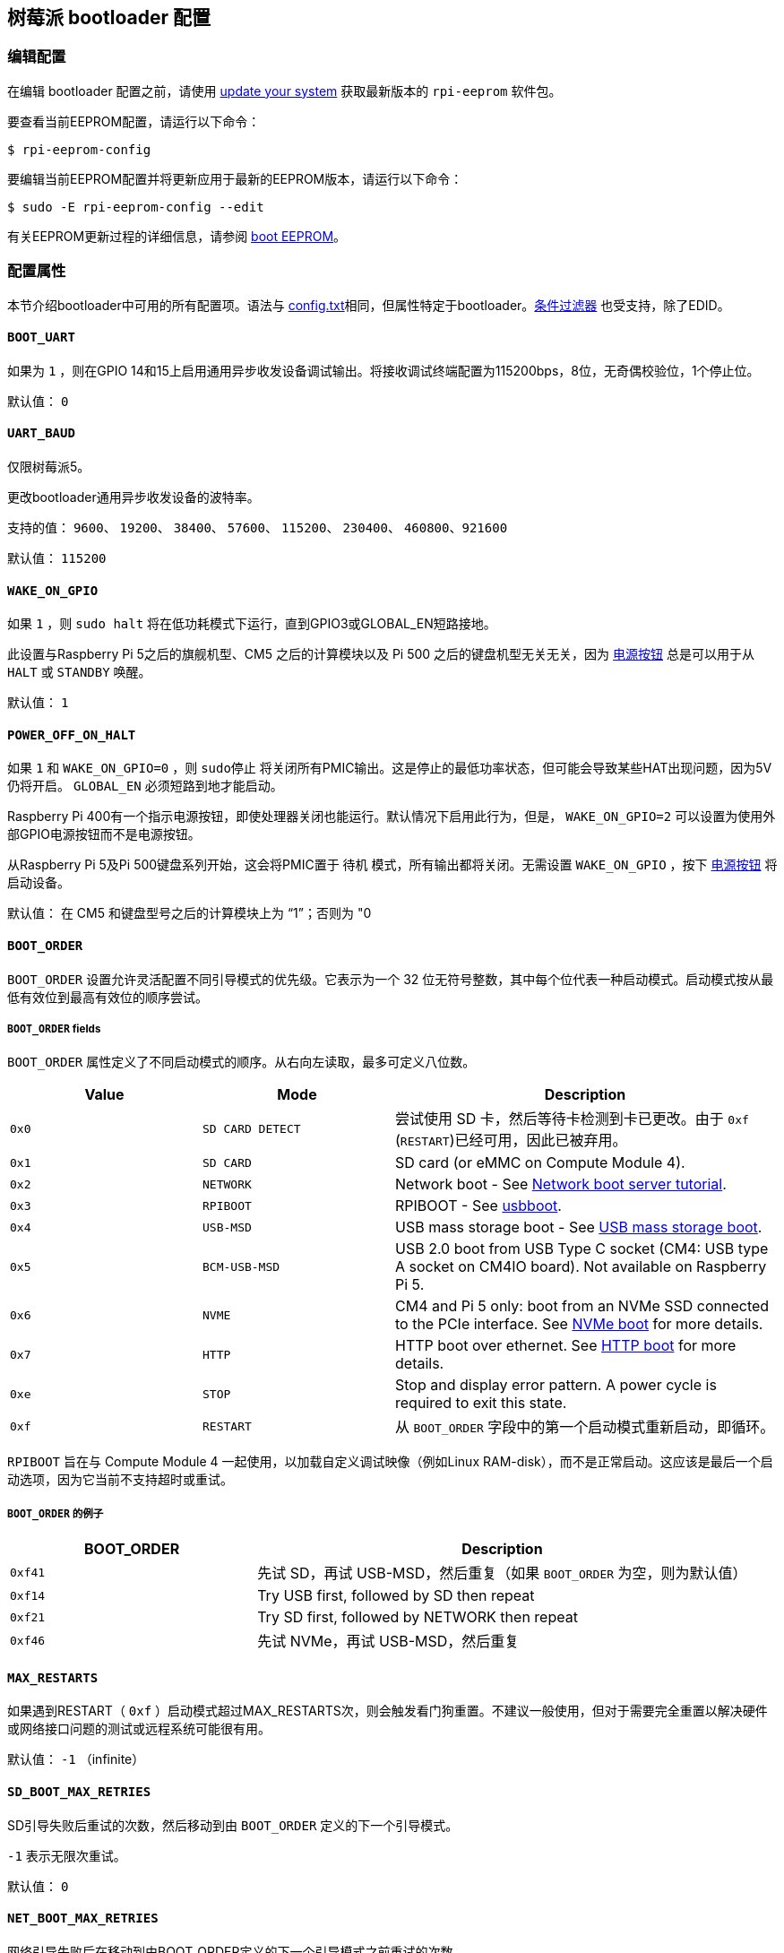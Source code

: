 [[raspberry-pi-bootloader-configuration]]
== 树莓派 bootloader 配置

[[editing-the-configuration]]
=== 编辑配置

在编辑 bootloader 配置之前，请使用  xref:os.adoc#update-software[update your system] 获取最新版本的 `rpi-eeprom` 软件包。

要查看当前EEPROM配置，请运行以下命令：

[source,console]
----
$ rpi-eeprom-config
----

要编辑当前EEPROM配置并将更新应用于最新的EEPROM版本，请运行以下命令：

[source,console]
----
$ sudo -E rpi-eeprom-config --edit
----

有关EEPROM更新过程的详细信息，请参阅 xref:raspberry-pi.adoc#raspberry-pi-boot-eeprom[boot EEPROM]。

[[configuration-properties]]
=== 配置属性

本节介绍bootloader中可用的所有配置项。语法与 xref:config_txt.adoc[config.txt]相同，但属性特定于bootloader。xref:config_txt.adoc#conditional-filters[条件过滤器] 也受支持，除了EDID。

[[BOOT_UART]]
==== `BOOT_UART` 

如果为 `1` ，则在GPIO 14和15上启用通用异步收发设备调试输出。将接收调试终端配置为115200bps，8位，无奇偶校验位，1个停止位。

默认值： `0` 

[[UART_BAUD]]
==== `UART_BAUD` 

仅限树莓派5。

更改bootloader通用异步收发设备的波特率。

支持的值： `9600`、 `19200`、 `38400`、 `57600`、 `115200`、 `230400`、 `460800`、`921600` 

默认值： `115200` 

[[WAKE_ON_GPIO]]
==== `WAKE_ON_GPIO` 

如果 `1` ，则 `sudo halt` 将在低功耗模式下运行，直到GPIO3或GLOBAL_EN短路接地。

此设置与Raspberry Pi 5之后的旗舰机型、CM5 之后的计算模块以及 Pi 500 之后的键盘机型无关无关，因为 xref:raspberry-pi.adoc#power-button[电源按钮] 总是可以用于从 `HALT` 或 `STANDBY` 唤醒。

默认值： `1` 

[[POWER_OFF_ON_HALT]]
==== `POWER_OFF_ON_HALT` 

如果 `1` 和 `WAKE_ON_GPIO=0` ，则 `sudo停止` 将关闭所有PMIC输出。这是停止的最低功率状态，但可能会导致某些HAT出现问题，因为5V仍将开启。 `GLOBAL_EN` 必须短路到地才能启动。

Raspberry Pi 400有一个指示电源按钮，即使处理器关闭也能运行。默认情况下启用此行为，但是， `WAKE_ON_GPIO=2` 可以设置为使用外部GPIO电源按钮而不是电源按钮。

从Raspberry Pi 5及Pi 500键盘系列开始，这会将PMIC置于 `待机` 模式，所有输出都将关闭。无需设置 `WAKE_ON_GPIO` ，按下 xref:raspberry-pi.adoc#power-button[电源按钮] 将启动设备。

默认值： 在 CM5 和键盘型号之后的计算模块上为 “1”；否则为 "0

[[BOOT_ORDER]]
==== `BOOT_ORDER` 

`BOOT_ORDER` 设置允许灵活配置不同引导模式的优先级。它表示为一个 32 位无符号整数，其中每个位代表一种启动模式。启动模式按从最低有效位到最高有效位的顺序尝试。

[[boot_order-fields]]
===== `BOOT_ORDER` fields

`BOOT_ORDER` 属性定义了不同启动模式的顺序。从右向左读取，最多可定义八位数。

[cols="1m,1m,2"]
|===
| Value | Mode | Description

| 0x0
| SD CARD DETECT
| 尝试使用 SD 卡，然后等待卡检测到卡已更改。由于 `0xf` (`RESTART`)已经可用，因此已被弃用。

| 0x1
| SD CARD
| SD card (or eMMC on Compute Module 4).

| 0x2
| NETWORK
| Network boot - See xref:remote-access.adoc#network-boot-your-raspberry-pi[Network boot server tutorial].

| 0x3
| RPIBOOT
| RPIBOOT - See https://github.com/raspberrypi/usbboot[usbboot].

| 0x4
| USB-MSD
| USB mass storage boot - See xref:raspberry-pi.adoc#usb-mass-storage-boot[USB mass storage boot].

| 0x5
| BCM-USB-MSD
| USB 2.0 boot from USB Type C socket (CM4: USB type A socket on CM4IO board). Not available on Raspberry Pi 5.

| 0x6
| NVME
| CM4 and Pi 5 only: boot from an NVMe SSD connected to the PCIe interface. See xref:raspberry-pi.adoc#nvme-ssd-boot[NVMe boot] for more details.

| 0x7
| HTTP
| HTTP boot over ethernet. See xref:raspberry-pi.adoc#http-boot[HTTP boot] for more details.

| 0xe
| STOP
| Stop and display error pattern. A power cycle is required to exit this state.

| 0xf
| RESTART
| 从 `BOOT_ORDER` 字段中的第一个启动模式重新启动，即循环。
|===

`RPIBOOT` 旨在与 Compute Module 4 一起使用，以加载自定义调试映像（例如Linux RAM-disk），而不是正常启动。这应该是最后一个启动选项，因为它当前不支持超时或重试。

[[boot_order-examples]]
===== `BOOT_ORDER` 的例子

[cols="1m,2"]
|===
| BOOT_ORDER | Description

| 0xf41
| 先试 SD，再试 USB-MSD，然后重复（如果 `BOOT_ORDER` 为空，则为默认值）
| 0xf14
| Try USB first, followed by SD then repeat

| 0xf21
| Try SD first, followed by NETWORK then repeat

| 0xf46
| 先试 NVMe，再试 USB-MSD，然后重复
|===

[[MAX_RESTARTS]]
==== `MAX_RESTARTS` 

如果遇到RESTART（ `0xf` ）启动模式超过MAX_RESTARTS次，则会触发看门狗重置。不建议一般使用，但对于需要完全重置以解决硬件或网络接口问题的测试或远程系统可能很有用。

默认值： `-1` （infinite）

[[SD_BOOT_MAX_RETRIES]]
==== `SD_BOOT_MAX_RETRIES` 

SD引导失败后重试的次数，然后移动到由 `BOOT_ORDER` 定义的下一个引导模式。

`-1` 表示无限次重试。

默认值： `0` 

[[NET_BOOT_MAX_RETRIES]]
==== `NET_BOOT_MAX_RETRIES` 

网络引导失败后在移动到由BOOT_ORDER定义的下一个引导模式之前重试的次数。

`-1` 表示无限次重试。

默认值： `0` 

[[DHCP_TIMEOUT]]
==== `DHCP_TIMEOUT` 

当前迭代失败之前整个DHCP序列的超时时间（以毫秒为单位）。

最低： `5000` 

默认值： `45000` 

[[DHCP_REQ_TIMEOUT]]
==== `DHCP_REQ_TIMEOUT` 

重试DHCP DISCOVER或DHCP REQ之前的超时时间（以毫秒为单位）。

最低： `500` 

默认值： `4000` 

[[TFTP_FILE_TIMEOUT]]
==== `TFTP_FILE_TIMEOUT` 

通过TFTP下载单个文件的超时时间（以毫秒为单位）。

最低： `5000` 

默认值： `30000` 

[[TFTP_IP]]
==== `TFTP_IP` 

TFTP服务器的可选带点十进制ip地址（例如192.168.1.99），它覆盖DHCP请求中的server-ip。

这在家庭网络上可能很有用，因为可以使用tftpd-hpa代替dnsmasq，其中宽带路由器是DHCP服务器。

默认值： `""` 

[[TFTP_PREFIX]]
==== `TFTP_PREFIX` 

为了支持每个 Raspberry Pi 独特的 TFTP 启动目录，引导加载程序会在文件名前加上设备特定目录的前缀。如果在前缀目录中既找不到 start4.elf 也找不到 start.elf，那么前缀就会被清除。

在早期型号上，序列号被用作前缀，但在 Raspberry Pi 4 和 5 上，MAC 地址不再由序列号生成，因此很难通过检查 DHCPDISCOVER 数据包在服务器上自动创建 tftpboot 目录。为了支持这一点，TFTP_PREFIX 可以自定义为 MAC 地址、固定值或序列号（默认值）。

|===
| Value | Description

| 0
| Use the serial number e.g.  `9ffefdef/` 

| 1
| 使用 `TFTP_PREFIX_STR` 指定的字符串

| 2
| Use the MAC address e.g.  `dc-a6-32-01-36-c2/` 
|===

默认值：0

[[TFTP_PREFIX_STR]]
==== `TFTP_PREFIX_STR` 

指定当 `TFTP_PREFIX` 设置为 1 时使用的自定义目录前缀字符串。例如：- `TFTP_PREFIX_STR=tftp_test/` 

默认值： `""` 

最大长度：32个字符

[[PXE_OPTION43]]
==== `PXE_OPTION43` 

用不同的字符串覆盖 PXE Option43 匹配字符串。通常情况下，对 DHCP 服务器进行定制比改变客户端行为要好，但在无法做到这一点的情况下，我们提供了这个选项。

默认值： `Raspberry Pi Boot` 

[[DHCP_OPTION97]]
==== `DHCP_OPTION97` 

在早期版本中，客户端 GUID（Option97）只是重复四次的序列号。默认情况下，新的 GUID 格式是四字符代码（FourCC）（Raspberry Pi 4 为 `RPi4` `0x34695052` 或 Raspberry Pi 5 为 `RPi5` `0x35695052` ）、电路板修订版（例如 `0x00c03111` 或 `0x00d04170`）（4 个字节）、mac 地址的最小有效 4 个字节和 4 个字节序列号的连接。
这样做的目的是使其具有唯一性，同时也为 DHCP 服务器提供结构化信息，从而无需依赖以太网 MAC OUID 就能识别 Raspberry Pi 4 和 5 计算机。

指定 `DHCP_OPTION97=0` 可恢复旧的行为，或指定一个非零十六进制值来指定自定义的 4 字节前缀。

默认值： `0x34695052` 

[[MAC_ADDRESS]]
==== `MAC_ADDRESS` 

使用给定值覆盖Raspberry Pi以太网MAC地址。例如 `dc:a6:32:01:36:c2` 

默认值： `""` 

[[MAC_ADDRESS_OTP]]
==== `MAC_ADDRESS_OTP` 

使用存储在 xref:raspberry-pi.adoc#write-and-read-customer-otp-values[客户OTP] 寄存器中的值覆盖Raspberry Pi以太网MAC地址。

例如，使用存储在 `Customer OTP` 的第0行和第1行中的MAC地址。
[source,ini]
----
MAC_ADDRESS_OTP=0,1
----

第一个值（示例中的第 0 行）包含 OUI 和 MAC 地址最重要的 8 位。第二个值（示例中的第 1 行）存储 MAC 地址的剩余 16 位。
这与 Raspberry Pi 制造时编程的 MAC 地址格式相同。

可以按任一顺序选择和组合任何两个客户行。

在 `vcgencmd otp_dump` 输出中， `Customer OTP` 行是 OTP 寄存器 36 至 43，因此如果对前两行进行如下编程，那么 `MAC_ADDRESS_OTP=0,1` 将给出一个 MAC 地址 `e4:5f:01:20:24:7e` 。
 
----
36:247e0000
37:e45f0120
----

默认值： `""` 

[[static-ip-address-configuration]]
==== 静态IP地址配置

如果TFTP_IP并设置了以下选项，则跳过DHCP并应用静态IP配置。如果TFTP服务器与客户端位于同一子网上，则可以省略GATEWay。

[[CLIENT_IP]]
===== `CLIENT_IP` 

客户端的IP地址，例如 `192.168.0.32` 

默认值： `""` 

[[SUBNET]]
===== `SUBNET` 

子网地址掩码，例如 `255.255.255.0` 

默认值： `""` 

[[GATEWAY]]
===== `GATEWAY` 

如果TFTP服务器在不同的子网上，则使用的网关地址，例如 `192.168.0.1` 

默认值： `""` 

[[DISABLE_HDMI]]
==== `DISABLE_HDMI` 

如果 `DISABLE_HDMI=1`， xref:raspberry-pi.adoc#boot-diagnostics[HDMI 启动诊断] 显示将被禁用。其他非零值保留供将来使用。

默认值： `0` 

[[HDMI_DELAY]]
==== `HDMI_DELAY` 

跳过 HDMI 诊断显示，最多 N 秒（默认 5 秒），除非发生致命错误。默认行为旨在避免在正常的 SD/USB 启动过程中短暂出现启动加载程序诊断屏幕。

默认值： `5` 

[[ENABLE_SELF_UPDATE]]
==== `ENABLE_SELF_UPDATE` 

使bootloader能够从TFTP或USB大容量存储设备（MSD）引导文件系统更新自身。

如果启用了自我更新，引导加载程序将在引导文件系统中查找更新文件（.sig/.upd）。如果更新映像与当前映像不同，则应用更新并重置系统。否则，如果 EEPROM 映像字节对字节完全相同，则引导继续正常进行。

注意事项：

* 2021 年之前的引导加载程序版本不支持 `自我更新` 。
* 2022 年之前，SD 启动时未启用自我更新。在 Raspberry Pi 4 上，ROM 已经可以从 SD 卡加载 recovery.bin。在 CM4 上，self-update 和 recovery.bin 都不起作用，需要 USB 启动（参见 xref:compute-module.adoc#compute-module-eeprom-bootloader[计算模块 EEPROM 启动加载程序文档]）。
* 从 2022 年（ https://github.com/raspberrypi/rpi-eeprom/blob/master/firmware-2711/release-notes.md#2022-02-04---network-install---beta[beta] 和 https://github.com/raspberrypi/rpi-eeprom/blob/master/firmware-2711/release-notes.md#2022-03-10---promote-the-2022-03-10-beta-release-to-lateststable[stable]）开始，启用 SD 卡自更新功能。
* 对于网络启动，请确保 TFTP `boot` 目录可以通过 NFS 挂载，并且 `rpi-eeprom-update` 可以写入该目录。

默认值： `1` 

[[FREEZE_VERSION]]
==== `FREEZE_VERSION` 

以前只有 `rpi-eeprom-update` 脚本会检查该属性。但现在启用了自我更新后，引导加载程序也会检查该属性。如果设置为 1，它将覆盖 `ENABLE_SELF_UPDATE` 以停止自动更新。要禁用 `FREEZE_VERSION` ，必须使用 recovery.bin 的 SD 卡启动。

自定义EEPROM更新脚本也必须检查此标志。

默认值： `0` 

[[HTTP_HOST]]
==== `HTTP_HOST` 

如果启动了网络安装或 HTTP引导，则会从此服务器下载 `boot.img` 和 `boot.sig` 。

无效的主机名将被忽略。它们只能包含小写字母数字字符和 `-` 或 `.` 。
如果设置了 `HTTP_HOST` ，则禁用 HTTPS，而使用普通 HTTP。
可以指定一个 IP 地址，以避免 DNS 查找。
主机名中不要包含 HTTP 或任何正斜杠符号。

默认值： `fw-download-alias1.raspberrypi.com` 

[[HTTP_PORT]]
==== `HTTP_PORT` 

您可以使用此属性更改用于网络安装和 HTTP 启动的端口。使用默认主机 `fw-download-alias1.raspberrypi.com` 时，将启用 HTTPS。如果更改了 `HTTP_HOST` ，则会禁用 HTTPS，而使用普通 HTTP。

禁用 HTTPS 后，即使将 `HTTP_PORT` 更改为 `443` ，仍将使用普通 HTTP。

默认值： `443` ，如果启用 HTTPS，则为 `80` 

[[HTTP_PATH]]
==== `HTTP_PATH` 

用于网络安装和 HTTP引导的路径。

区分大小写。
使用Linux斜杠作为路径分隔符。
不需要前导和尾随正斜杠。

如果未设置 `HTTP_HOST` ，则忽略 `HTTP_PATH` ，URL 将是 `https://fw-download-alias1.raspberrypi.com:443/net_install/boot.img` 。如果设置了 `HTTP_HOST` ，URL 将是： `\http://<HTTP_HOST>:<HTTP_PORT>/<HTTP_PATH>/boot.img` 。

默认值： `net_install` 

[[IMAGER_REPO_URL]]
==== `IMAGER_REPO_URL` 

嵌入式 Raspberry Pi Imager 应用程序是通过启动时下载的 JSON 文件配置的。

您可以更改嵌入式 Raspberry Pi Imager 应用程序使用的 JSON 文件的 URL，让它提供您自己的图像。
您可以使用标准 https://www.raspberrypi.com/software/[Raspberry Pi Imager] 应用程序通过 `--repo` 参数传递 URL 进行测试。

默认值： `\http://downloads.raspberrypi.org/os_list_imagingutility_v3.json` 

[[NET_INSTALL_ENABLED]]
==== `NET_INSTALL_ENABLED` 

启用网络安装后，如果bootloader检测到键盘，它会在引导时显示网络安装屏幕。

要启用网络安装，请添加 `NET_INSTALL_ENABLED=1` ，或禁用网络安装，请添加 `NET_INSTALL_ENABLED=0` 。

如果设置了 `DISABLE_HDMI=1` ，则忽略此设置并禁用网络安装。

为了检测键盘，网络安装必须初始化USB控制器并枚举设备。这将启动时间增加大约1秒，因此在某些嵌入式应用程序中禁用网络安装可能是有利的。

默认值：Raspberry Pi 4B和Raspberry Pi 400上的 `1` ， Compute Module 4 上的 `0` 。

[[NET_INSTALL_KEYBOARD_WAIT]]
==== `NET_INSTALL_KEYBOARD_WAIT` 

如果启用了网络安装，bootloader会尝试检测键盘和 `SHIFT` 键以启动网络安装。您可以使用此属性以毫秒为单位更改此等待的长度。

将此设置为 `0` 会禁用键盘等待，尽管如果没有找到引导文件并且USB引导模式 `4` 处于 `BOOT_ORDER` 中，仍然可以启动网络安装。

NOTE: 测试表明键盘和SHIFT检测至少需要750毫秒。

默认值： `900` 

[[NETCONSOLE]]
==== `NETCONSOLE` - 高级日志记录

`NETCONSOLE` 将调试消息复制到网络接口。IP地址和端口由 `NETCONSOLE` 字符串定义。

NOTE: NETCONSOLE 会阻塞，直到以太网链接建立或超时。超时值为 `DHCP_TIMEOUT`，但除非请求网络启动，否则不会尝试 DHCP。

[[format]]
===== 格式

更多信息，请参阅 https://wiki.archlinux.org/index.php/Netconsole[Netconsole 文档]。

[source]
----
src_port@src_ip/dev_name,dst_port@dst_ip/dst_mac
E.g. 6665@169.254.1.1/,6666@/
----

为了简化解析，引导加载程序要求每个分隔符都必须存在。您必须指定源 IP 地址，但可以将以下字段留空以使用其默认值：

* `src_port` - `6665`
* `dev_name` - `""` (the device name is always ignored)
* `dst_port` - `6666`
* `dst_ip` - `255.255.255.255`
* `dst_mac` - `00:00:00:00:00`

查看数据的一种方法是将测试的 Raspberry Pi 4 连接到另一个运行 WireShark 的 Raspberry Pi，选择 `udp.srcport == 6665` 作为过滤器，然后选择 *Analyze -> Follow -> UDP stream* 以 ASCII 日志的形式查看。

默认情况下不应启用 `NETCONSOLE` ，因为它可能会导致网络问题。可以通过GPIO过滤器按需启用它：

[source,ini]
----
# Enable debug if GPIO 7 is pulled low
[gpio7=0]
NETCONSOLE=6665@169.254.1.1/,6666@/
----

默认: `""` (未启用）

最大长度：32个字符

[[PARTITION]]
==== `PARTITION` 

如果没有通过 `reboot` 命令（例如 `sudo reboot N` ）或 `autoboot.txt` 中的 `boot_partition=N` 明确设置引导分区号，可以使用 `PARTITION` 选项指定引导分区号。
如果用户按下按钮，这可用于从应急分区启动。
[source,ini]
----
# Boot from partition 2 if GPIO 7 is pulled low
[gpio7=0]
PARTITION=2
----

默认值：0

[[PSU_MAX_CURRENT]]
==== `PSU_MAX_CURRENT` 

仅限树莓派5。

如果设置了该属性，固件就会跳过 USB 供电协商，并假定已连接到具有给定额定电流的电源。
通常情况下，该属性应设置为 `3000` 或 `5000` ，即低电流或高电流电源。

默认值： `""` 

[[USB_MSD_EXCLUDE_VID_PID]]
==== `USB_MSD_EXCLUDE_VID_PID` 

最多四个VID/PID对的列表，指定bootloader应忽略的设备。如果这与HUB匹配，则不会枚举HUB，从而导致排除所有下游设备。
这旨在允许在引导枚举期间忽略有问题的（例如枚举非常慢）设备。这是特定于bootloader的，不会传递给操作系统。

该格式是以逗号分隔的十六进制值列表，其中VID为最重要的半字节。不允许空格。
例如。 `034700a0,a4231234` 

默认值： `""` 

[[USB_MSD_DISCOVER_TIMEOUT]]
==== `USB_MSD_DISCOVER_TIMEOUT` 

如果在此超时时间内未找到USB大容量存储设备，则USB-MSD将停止并选择下一个启动模式。

最低： `5000` （5秒）

默认值： `20000` （20秒）

[[USB_MSD_LUN_TIMEOUT]]
==== `USB_MSD_LUN_TIMEOUT` 

在进入下一个 LUN（如多插槽 SD 卡读卡器）之前等待的时间（以毫秒为单位）。虽然还在调整中，但如果连接的是老式/慢速设备以及包含操作系统的快速 USB-MSD 设备，这可能有助于加快启动速度。

最小值：  `100` 

默认值： `2000` （2秒）

[[USB_MSD_PWR_OFF_TIME]]
==== `USB_MSD_PWR_OFF_TIME` 

仅限树莓派4。

当 Pi 重新启动电源时，硬件会关闭 USB 电源。较短的断电时间可能会导致某些 USB 设备出现问题，因此可以使用此参数强制较长时间的断电，就像电缆被物理移除一样。

在 RaspberryPi 4 1.3 及更旧版本上，可配置/长时间断电要求启用 XHCI 控制器，因此实际上是先短时间断电，然后再长时间配置断电。通过将该参数设置为零，可以跳过较长的可配置断电时间。

在较新的版本中，硬件会确保 USB 电源在重启后关闭，引导加载程序仅在超时后才会启用电源。这是在内存初始化确保 USB 电源关闭至少两秒后发生的。因此，该参数通常对较新的硬件版本没有影响。

最小值： `0` 

最大： `5000` 

默认值： `1000` （1秒）

[[USB_MSD_STARTUP_DELAY]]
==== `USB_MSD_STARTUP_DELAY` 

如果已定义，则会在USB主机控制器初始化后延迟给定超时的USB枚举。如果USB硬盘驱动器需要很长时间才能初始化并触发USB超时，则可以使用此延迟为驱动程序提供额外的初始化时间。还可能需要增加整体USB超时（ `USB_MSD_DISCOVER_TIMEOUT` ）。

最小值： `0` 

最大： `30000` （30秒）

默认值： `0` 

[[VL805]]
==== `VL805` 

仅在 Compute Module 4 上。

如果 `VL805` 属性设置为 `1` ，则bootloader将搜索VL805 PCIe XHCI控制器，并尝试使用嵌入在bootloaderEEPROM中的VL805固件对其进行初始化。这使工业设计能够使用VL805 XHCI控制器，而无需为VL805固件提供专用的SPI 则必须重新刷写bootloader EEPROM

* 在 Compute Module 4 上，引导加载程序从不写入专用的 VL805 SPI EEPROM。该选项只是将控制器配置为从 SDRAM 加载固件。
* 如果 VL805 XHCI 控制器有专用 EEPROM，请勿使用该选项。它将无法初始化，因为 VL805 ROM 会尝试使用专用的 SPI EEPROM（如果已安装）。
* 嵌入式 VL805 固件假定 USB 配置与 Raspberry Pi 4B 相同（两个 USB 3.0 端口和四个 USB 2.0 端口）。不支持加载其他 VL805 固件映像，此类配置应使用专用的 VL805 SPI EEPROM。

默认值： `0` 

[[XHCI_DEBUG]]
==== `XHCI_DEBUG` 

此属性是一个位字段，用于控制大容量存储启动模式下USB调试消息的详细程度。启用所有这些消息会生成大量日志数据，这将减慢启动速度，甚至可能导致启动失败。对于详细日志，最好使用 `NETCONSOLE` 。

[cols="1m,3"]
|===
| Value | Log

| 0x1
| USB descriptors

| 0x2
| Mass storage mode state machine

| 0x4
| Mass storage mode state machine - verbose

| 0x8
| All USB requests

| 0x10
| Device and hub state machines

| 0x20
| All xHCI TRBs (VERY VERBOSE)

| 0x40
| All xHCI events (VERY VERBOSE)
|===

要组合值，请将它们添加在一起。例如：

[source,ini]
----
# Enable mass storage and USB descriptor logging
XHCI_DEBUG=0x3
----

默认值： `0x0` （未启用USB调试消息）

[[config_txt]]
==== `[config.txt]` 部分

读取 `config.txt` 文件后，GPU 固件 `start4.elf` 会读取bootloader EEPROM 配置，并检查是否存在名为 `[config.txt]` 的部分。如果存在 `[config.txt]` 部分，则会在内存中将从该部分开始到文件结束的内容添加到从引导分区读取的 `config.txt` 文件内容中。 这可用于自动将设置应用到每个操作系统，例如 dtoverlays。

WARNING: 如果使用无效配置配置引
导加载程序，导致引导失败，则必须重新刷新引导加载程序 EEPROM，使用有效配置引导。

TIP: 某些配置属性存在于 `config.txt` 中。有关这些属性的更多信息，请参阅 xref:config_txt.adoc#configuration-properties[配置属性]。
